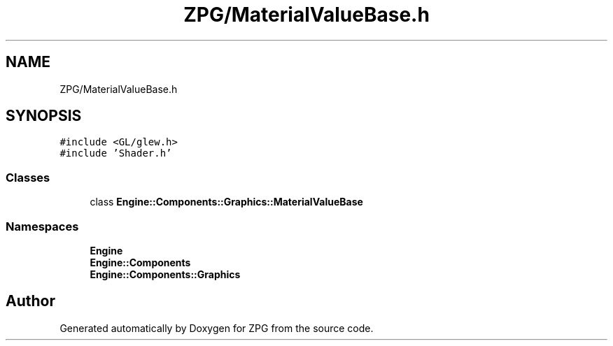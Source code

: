 .TH "ZPG/MaterialValueBase.h" 3 "Sat Nov 3 2018" "Version 4.0" "ZPG" \" -*- nroff -*-
.ad l
.nh
.SH NAME
ZPG/MaterialValueBase.h
.SH SYNOPSIS
.br
.PP
\fC#include <GL/glew\&.h>\fP
.br
\fC#include 'Shader\&.h'\fP
.br

.SS "Classes"

.in +1c
.ti -1c
.RI "class \fBEngine::Components::Graphics::MaterialValueBase\fP"
.br
.in -1c
.SS "Namespaces"

.in +1c
.ti -1c
.RI " \fBEngine\fP"
.br
.ti -1c
.RI " \fBEngine::Components\fP"
.br
.ti -1c
.RI " \fBEngine::Components::Graphics\fP"
.br
.in -1c
.SH "Author"
.PP 
Generated automatically by Doxygen for ZPG from the source code\&.
